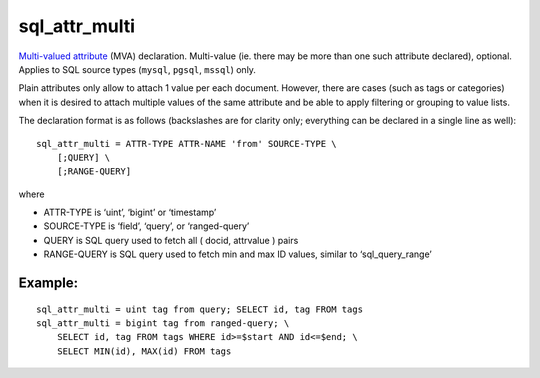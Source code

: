 sql\_attr\_multi
~~~~~~~~~~~~~~~~

`Multi-valued attribute <../../mva_multi-valued_attributes.rst>`__ (MVA)
declaration. Multi-value (ie. there may be more than one such attribute
declared), optional. Applies to SQL source types (``mysql``, ``pgsql``,
``mssql``) only.

Plain attributes only allow to attach 1 value per each document.
However, there are cases (such as tags or categories) when it is desired
to attach multiple values of the same attribute and be able to apply
filtering or grouping to value lists.

The declaration format is as follows (backslashes are for clarity only;
everything can be declared in a single line as well):

::


    sql_attr_multi = ATTR-TYPE ATTR-NAME 'from' SOURCE-TYPE \
        [;QUERY] \
        [;RANGE-QUERY]

where

-  ATTR-TYPE is ‘uint’, ‘bigint’ or ‘timestamp’

-  SOURCE-TYPE is ‘field’, ‘query’, or ‘ranged-query’

-  QUERY is SQL query used to fetch all ( docid, attrvalue ) pairs

-  RANGE-QUERY is SQL query used to fetch min and max ID values, similar
   to ‘sql\_query\_range’

Example:
^^^^^^^^

::


    sql_attr_multi = uint tag from query; SELECT id, tag FROM tags
    sql_attr_multi = bigint tag from ranged-query; \
        SELECT id, tag FROM tags WHERE id>=$start AND id<=$end; \
        SELECT MIN(id), MAX(id) FROM tags

